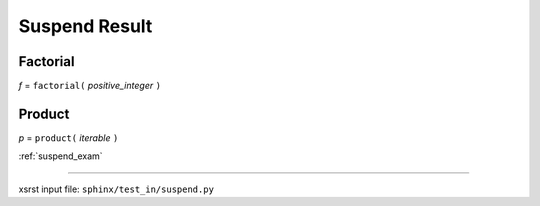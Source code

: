 .. meta::
   :keywords: suspend_res, suspend, result

.. index:: suspend_res, suspend, result

.. _suspend_res:

Suspend Result
##############

.. meta::
   :keywords: factorial

.. index:: factorial

.. _suspend_res.factorial:

Factorial
*********
*f* = ``factorial(`` *positive_integer* ``)``

.. meta::
   :keywords: product

.. index:: product

.. _suspend_res.product:

Product
*******
*p* = ``product(`` *iterable* ``)``

:ref:`suspend_exam`

----

xsrst input file: ``sphinx/test_in/suspend.py``
